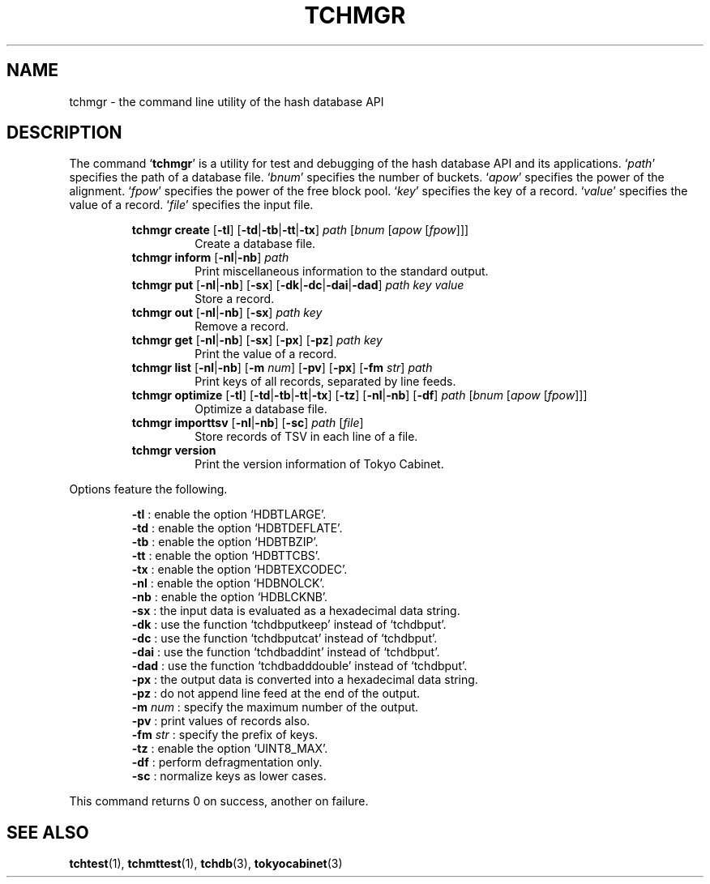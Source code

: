 .TH "TCHMGR" 1 "2010-05-21" "Man Page" "Tokyo Cabinet"

.SH NAME
tchmgr \- the command line utility of the hash database API

.SH DESCRIPTION
.PP
The command `\fBtchmgr\fR' is a utility for test and debugging of the hash database API and its applications.  `\fIpath\fR' specifies the path of a database file.  `\fIbnum\fR' specifies the number of buckets.  `\fIapow\fR' specifies the power of the alignment.  `\fIfpow\fR' specifies the power of the free block pool.  `\fIkey\fR' specifies the key of a record.  `\fIvalue\fR' specifies the value of a record.  `\fIfile\fR' specifies the input file.
.PP
.RS
.br
\fBtchmgr create \fR[\fB\-tl\fR]\fB \fR[\fB\-td\fR|\fB\-tb\fR|\fB\-tt\fR|\fB\-tx\fR]\fB \fIpath\fB \fR[\fB\fIbnum\fB \fR[\fB\fIapow\fB \fR[\fB\fIfpow\fB\fR]\fB\fR]\fB\fR]\fB\fR
.RS
Create a database file.
.RE
.br
\fBtchmgr inform \fR[\fB\-nl\fR|\fB\-nb\fR]\fB \fIpath\fB\fR
.RS
Print miscellaneous information to the standard output.
.RE
.br
\fBtchmgr put \fR[\fB\-nl\fR|\fB\-nb\fR]\fB \fR[\fB\-sx\fR]\fB \fR[\fB\-dk\fR|\fB\-dc\fR|\fB\-dai\fR|\fB\-dad\fR]\fB \fIpath\fB \fIkey\fB \fIvalue\fB\fR
.RS
Store a record.
.RE
.br
\fBtchmgr out \fR[\fB\-nl\fR|\fB\-nb\fR]\fB \fR[\fB\-sx\fR]\fB \fIpath\fB \fIkey\fB\fR
.RS
Remove a record.
.RE
.br
\fBtchmgr get \fR[\fB\-nl\fR|\fB\-nb\fR]\fB \fR[\fB\-sx\fR]\fB \fR[\fB\-px\fR]\fB \fR[\fB\-pz\fR]\fB \fIpath\fB \fIkey\fB\fR
.RS
Print the value of a record.
.RE
.br
\fBtchmgr list \fR[\fB\-nl\fR|\fB\-nb\fR]\fB \fR[\fB\-m \fInum\fB\fR]\fB \fR[\fB\-pv\fR]\fB \fR[\fB\-px\fR]\fB \fR[\fB\-fm \fIstr\fB\fR]\fB \fIpath\fB\fR
.RS
Print keys of all records, separated by line feeds.
.RE
.br
\fBtchmgr optimize \fR[\fB\-tl\fR]\fB \fR[\fB\-td\fR|\fB\-tb\fR|\fB\-tt\fR|\fB\-tx\fR]\fB \fR[\fB\-tz\fR]\fB \fR[\fB\-nl\fR|\fB\-nb\fR]\fB \fR[\fB\-df\fR]\fB \fIpath\fB \fR[\fB\fIbnum\fB \fR[\fB\fIapow\fB \fR[\fB\fIfpow\fB\fR]\fB\fR]\fB\fR]\fB\fR
.RS
Optimize a database file.
.RE
.br
\fBtchmgr importtsv \fR[\fB\-nl\fR|\fB\-nb\fR]\fB \fR[\fB\-sc\fR]\fB \fIpath\fB \fR[\fB\fIfile\fB\fR]\fB\fR
.RS
Store records of TSV in each line of a file.
.RE
.br
\fBtchmgr version\fR
.RS
Print the version information of Tokyo Cabinet.
.RE
.RE
.PP
Options feature the following.
.PP
.RS
\fB\-tl\fR : enable the option `HDBTLARGE'.
.br
\fB\-td\fR : enable the option `HDBTDEFLATE'.
.br
\fB\-tb\fR : enable the option `HDBTBZIP'.
.br
\fB\-tt\fR : enable the option `HDBTTCBS'.
.br
\fB\-tx\fR : enable the option `HDBTEXCODEC'.
.br
\fB\-nl\fR : enable the option `HDBNOLCK'.
.br
\fB\-nb\fR : enable the option `HDBLCKNB'.
.br
\fB\-sx\fR : the input data is evaluated as a hexadecimal data string.
.br
\fB\-dk\fR : use the function `tchdbputkeep' instead of `tchdbput'.
.br
\fB\-dc\fR : use the function `tchdbputcat' instead of `tchdbput'.
.br
\fB\-dai\fR : use the function `tchdbaddint' instead of `tchdbput'.
.br
\fB\-dad\fR : use the function `tchdbadddouble' instead of `tchdbput'.
.br
\fB\-px\fR : the output data is converted into a hexadecimal data string.
.br
\fB\-pz\fR : do not append line feed at the end of the output.
.br
\fB\-m \fInum\fR\fR : specify the maximum number of the output.
.br
\fB\-pv\fR : print values of records also.
.br
\fB\-fm \fIstr\fR\fR : specify the prefix of keys.
.br
\fB\-tz\fR : enable the option `UINT8_MAX'.
.br
\fB\-df\fR : perform defragmentation only.
.br
\fB\-sc\fR : normalize keys as lower cases.
.br
.RE
.PP
This command returns 0 on success, another on failure.

.SH SEE ALSO
.PP
.BR tchtest (1),
.BR tchmttest (1),
.BR tchdb (3),
.BR tokyocabinet (3)
